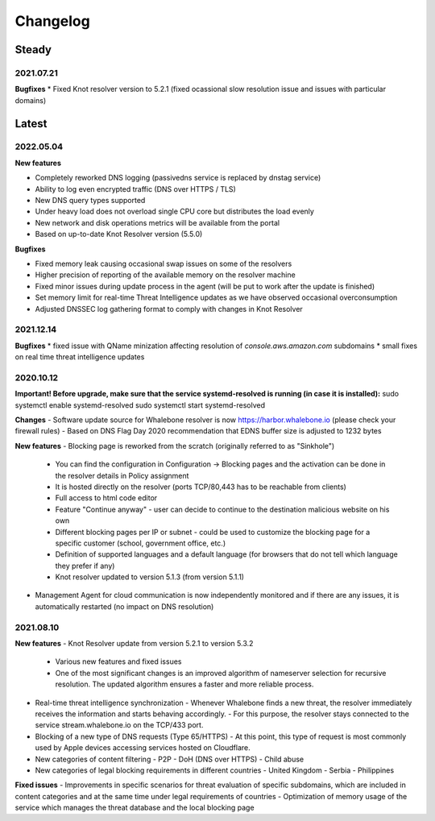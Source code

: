 *********
Changelog
*********

Steady
==========

2021.07.21
------
**Bugfixes**
* Fixed Knot resolver version to 5.2.1 (fixed ocassional slow resolution issue and issues with particular domains)



Latest
======

2022.05.04
----------

**New features**

* Completely reworked DNS logging (passivedns service is replaced by dnstag service)
* Ability to log even encrypted traffic (DNS over HTTPS / TLS)
* New DNS query types supported
* Under heavy load does not overload single CPU core but distributes the load evenly
* New network and disk operations metrics will be available from the portal
* Based on up-to-date Knot Resolver version (5.5.0)

**Bugfixes**

* Fixed memory leak causing occasional swap issues on some of the resolvers
* Higher precision of reporting of the available memory on the resolver machine
* Fixed minor issues during update process in the agent (will be put to work after the update is finished)
* Set memory limit for real-time Threat Intelligence updates as we have observed occasional overconsumption
* Adjusted DNSSEC log gathering format to comply with changes in Knot Resolver



2021.12.14
----------

**Bugfixes**
* fixed issue with QName minization affecting resolution of `console.aws.amazon.com` subdomains
* small fixes on real time threat intelligence updates


2020.10.12
----------

**Important! Before upgrade, make sure that the service systemd-resolved is running (in case it is installed):**
sudo systemctl enable systemd-resolved
sudo systemctl start systemd-resolved

**Changes**
- Software update source for Whalebone resolver is now https://harbor.whalebone.io (please check your firewall rules)
- Based on DNS Flag Day 2020 recommendation that EDNS buffer size is adjusted to 1232 bytes

**New features**
- Blocking page is reworked from the scratch (originally referred to as "Sinkhole")
  - You can find the configuration in Configuration -> Blocking pages and the activation can be done in the resolver details in Policy assignment
  - It is hosted directly on the resolver (ports TCP/80,443 has to be reachable from clients)
  - Full access to html code editor
  - Feature "Continue anyway" - user can decide to continue to the destination malicious website on his own
  - Different blocking pages per IP or subnet - could be used to customize the blocking page for a specific customer (school, government office, etc.)
  - Definition of supported languages and a default language (for browsers that do not tell which language they prefer if any)
  - Knot resolver updated to version 5.1.3 (from version 5.1.1)
- Management Agent for cloud communication is now independently monitored and if there are any issues, it is automatically restarted (no impact on DNS resolution)

2021.08.10
----------

**New features**
- Knot Resolver update from version 5.2.1 to version 5.3.2
  - Various new features and fixed issues
  - One of the most significant changes is an improved algorithm of nameserver selection for recursive resolution. The updated algorithm ensures a faster and more reliable process.
- Real-time threat intelligence synchronization
  - Whenever Whalebone finds a new threat, the resolver immediately receives the information and starts behaving accordingly.
  - For this purpose, the resolver stays connected to the service stream.whalebone.io on the TCP/433 port.
- Blocking of a new type of DNS requests (Type 65/HTTPS)
  - At this point, this type of request is most commonly used by Apple devices accessing services hosted on Cloudflare.
- New categories of content filtering
  - P2P
  - DoH (DNS over HTTPS)
  - Child abuse
- New categories of legal blocking requirements in different countries
  - United Kingdom
  - Serbia
  - Philippines

**Fixed issues**
- Improvements in specific scenarios for threat evaluation of specific subdomains, which are included in content categories and at the same time under legal requirements of countries
- Optimization of memory usage of the service which manages the threat database and the local blocking page